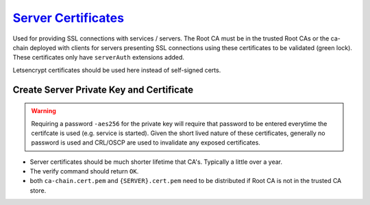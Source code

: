 .. _service-certificate-authority-server-certificate:

`Server Certificates`_
######################
Used for providing SSL connections with services / servers. The Root CA must be
in the trusted Root CAs or the ca-chain deployed with clients for servers
presenting SSL connections using these certificates to be validated (green
lock). These certificates only have ``serverAuth`` extensions added.

Letsencrypt certificates should be used here instead of self-signed certs.

Create Server Private Key and Certificate
*****************************************
.. code-block:: bash
  :caption: Create the private key and certificate signing request.

  openssl genrsa -out /root/ca/inter/private/{SERVER}.key.pem 4096
  chmod 0400 /root/ca/inter/private/{SERVER}.key.pem
  openssl req -config /root/ca/inter/inter.ca -key /root/ca/inter/private/{SERVER}.key.pem -new -sha512 -out /root/ca/inter/csr/{SERVER}.csr.pem

.. gui::   Create Server Signing Request
  :path:   Create Server Signing Request
  :value0:                          Country Name (2 letter code) [XX], {ENTER}
  :value1:                                State or Province Name [XX], {ENTER}
  :value2:                                         Locality Name [XX], {ENTER}
  :value3:                              Organization Name [{CA NAME}], {ENTER}
  :value4: Organizational Unit Name [{CA NAME} Certificate Authority], {SERVER}
  :value5:                    Common Name [{CA NAME} Intermediate CA], *.example.com
  :value6:                                         Email Address [XX], {ENTER}

.. warning::
  Requiring a password ``-aes256`` for the private key will require that
  password to be entered everytime the certifcate is used (e.g. service is
  started). Given the short lived nature of these certificates, generally no
  password is used and CRL/OSCP are used to invalidate any exposed certificates.

.. code-block:: bash
  :caption: Sign certificate signing request.

  openssl ca -config /root/ca/inter/inter.ca -extensions server_cert -days 375 -notext -md sha512 -in /root/ca/inter/csr/{SERVER}.csr.pem -out /root/ca/inter/certs/{SERVER}.cert.pem
  chmod 444 /root/ca/inter/certs/{SERVER}.cert.pem
  openssl x509 -noout -text -in /root/ca/inter/certs/{SERVER}.cert.pem
  openssl verify -CAfile /root/ca/inter/certs/ca-chain.cert.pem /root/ca/inter/certs/{SERVER}.cert.pem

* Server certificates should be much shorter lifetime that CA's. Typically a
  little over a year.
* The verify command should return ``OK``.
* both ``ca-chain.cert.pem`` and ``{SERVER}.cert.pem`` need to be distributed if
  Root CA is not in the trusted CA store.

.. _Server Certificates: https://jamielinux.com/docs/openssl-certificate-authority/sign-server-and-client-certificates.html
